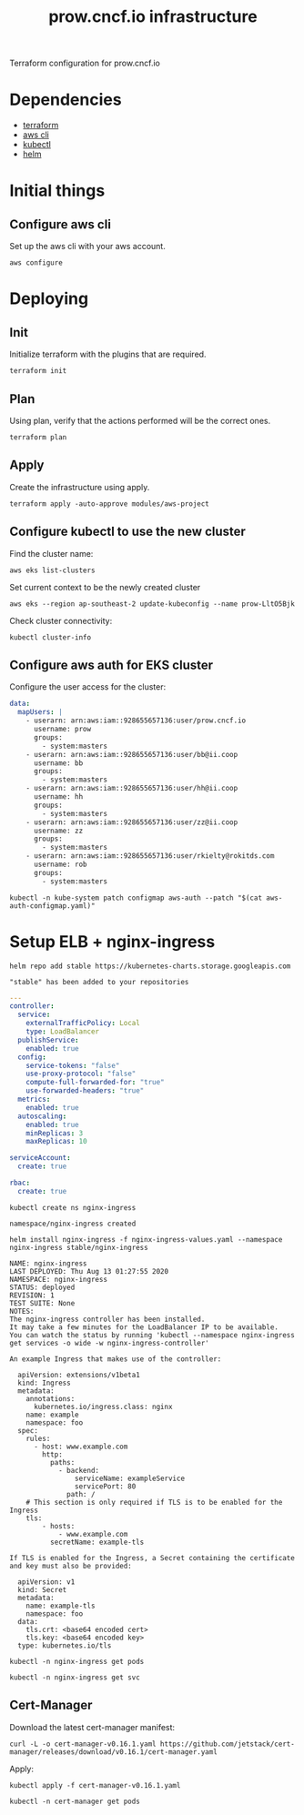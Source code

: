 #+TITLE: prow.cncf.io infrastructure

Terraform configuration for prow.cncf.io

* Dependencies
- [[https://www.terraform.io/downloads.html][terraform]]
- [[https://aws.amazon.com/cli/][aws cli]]
- [[https://kubernetes.io/docs/tasks/tools/install-kubectl/][kubectl]]
- [[https://helm.sh/docs/intro/install/][helm]]

* Initial things
** Configure aws cli

Set up the aws cli with your aws account.
#+begin_src tmate :window prow-config
aws configure
#+end_src

* Deploying
** Init

Initialize terraform with the plugins that are required.
#+begin_src tmate :window prow-config
terraform init
#+end_src

** Plan

Using plan, verify that the actions performed will be the correct ones.
#+begin_src tmate :window prow-config
terraform plan
#+end_src

#+RESULTS:
#+BEGIN_example
[0m[1mRefreshing Terraform state in-memory prior to plan...[0m
The refreshed state will be used to calculate this plan, but will not be
persisted to local or remote state storage.
[0m
[0m[1mmodule.eks.data.aws_ami.eks_worker_windows: Refreshing state...[0m
[0m[1mmodule.eks.data.aws_partition.current: Refreshing state...[0m
[0m[1mmodule.eks.data.aws_iam_policy_document.cluster_elb_sl_role_creation[0]: Refreshing state...[0m
[0m[1mmodule.eks.data.aws_ami.eks_worker: Refreshing state...[0m
[0m[1mmodule.eks.data.aws_iam_policy_document.cluster_assume_role_policy: Refreshing state...[0m
[0m[1mdata.aws_availability_zones.available: Refreshing state...[0m
[0m[1mmodule.eks.data.aws_caller_identity.current: Refreshing state...[0m
[0m[1mmodule.eks.data.aws_iam_policy_document.workers_assume_role_policy: Refreshing state...[0m

------------------------------------------------------------------------

An execution plan has been generated and is shown below.
Resource actions are indicated with the following symbols:
  [32m+[0m create
 [36m<=[0m read (data resources)
[0m
Terraform will perform the following actions:

[1m  # data.aws_eks_cluster.cluster[0m will be read during apply
  # (config refers to values not yet known)[0m[0m
[0m [36m<=[0m[0m data "aws_eks_cluster" "cluster"  {
      [32m+[0m [0m[1m[0marn[0m[0m                       = (known after apply)
      [32m+[0m [0m[1m[0mcertificate_authority[0m[0m     = (known after apply)
      [32m+[0m [0m[1m[0mcreated_at[0m[0m                = (known after apply)
      [32m+[0m [0m[1m[0menabled_cluster_log_types[0m[0m = (known after apply)
      [32m+[0m [0m[1m[0mendpoint[0m[0m                  = (known after apply)
      [32m+[0m [0m[1m[0mid[0m[0m                        = (known after apply)
      [32m+[0m [0m[1m[0midentity[0m[0m                  = (known after apply)
      [32m+[0m [0m[1m[0mname[0m[0m                      = (known after apply)
      [32m+[0m [0m[1m[0mplatform_version[0m[0m          = (known after apply)
      [32m+[0m [0m[1m[0mrole_arn[0m[0m                  = (known after apply)
      [32m+[0m [0m[1m[0mstatus[0m[0m                    = (known after apply)
      [32m+[0m [0m[1m[0mtags[0m[0m                      = (known after apply)
      [32m+[0m [0m[1m[0mversion[0m[0m                   = (known after apply)
      [32m+[0m [0m[1m[0mvpc_config[0m[0m                = (known after apply)
    }

[1m  # data.aws_eks_cluster_auth.cluster[0m will be read during apply
  # (config refers to values not yet known)[0m[0m
[0m [36m<=[0m[0m data "aws_eks_cluster_auth" "cluster"  {
      [32m+[0m [0m[1m[0mid[0m[0m    = (known after apply)
      [32m+[0m [0m[1m[0mname[0m[0m  = (known after apply)
      [32m+[0m [0m[1m[0mtoken[0m[0m = (sensitive value)
    }

[1m  # aws_security_group.all_worker_mgmt[0m will be created[0m[0m
[0m  [32m+[0m[0m resource "aws_security_group" "all_worker_mgmt" {
      [32m+[0m [0m[1m[0marn[0m[0m                    = (known after apply)
      [32m+[0m [0m[1m[0mdescription[0m[0m            = "Managed by Terraform"
      [32m+[0m [0m[1m[0megress[0m[0m                 = (known after apply)
      [32m+[0m [0m[1m[0mid[0m[0m                     = (known after apply)
      [32m+[0m [0m[1m[0mingress[0m[0m                = [
          [32m+[0m [0m{
              [32m+[0m [0mcidr_blocks      = [
                  [32m+[0m [0m"10.0.0.0/8",
                  [32m+[0m [0m"172.16.0.0/12",
                  [32m+[0m [0m"192.168.0.0/16",
                ]
              [32m+[0m [0mdescription      = ""
              [32m+[0m [0mfrom_port        = 22
              [32m+[0m [0mipv6_cidr_blocks = []
              [32m+[0m [0mprefix_list_ids  = []
              [32m+[0m [0mprotocol         = "tcp"
              [32m+[0m [0msecurity_groups  = []
              [32m+[0m [0mself             = false
              [32m+[0m [0mto_port          = 22
            },
        ]
      [32m+[0m [0m[1m[0mname[0m[0m                   = (known after apply)
      [32m+[0m [0m[1m[0mname_prefix[0m[0m            = "all_worker_management"
      [32m+[0m [0m[1m[0mowner_id[0m[0m               = (known after apply)
      [32m+[0m [0m[1m[0mrevoke_rules_on_delete[0m[0m = false
      [32m+[0m [0m[1m[0mvpc_id[0m[0m                 = (known after apply)
    }

[1m  # aws_security_group.worker_group_mgmt_one[0m will be created[0m[0m
[0m  [32m+[0m[0m resource "aws_security_group" "worker_group_mgmt_one" {
      [32m+[0m [0m[1m[0marn[0m[0m                    = (known after apply)
      [32m+[0m [0m[1m[0mdescription[0m[0m            = "Managed by Terraform"
      [32m+[0m [0m[1m[0megress[0m[0m                 = (known after apply)
      [32m+[0m [0m[1m[0mid[0m[0m                     = (known after apply)
      [32m+[0m [0m[1m[0mingress[0m[0m                = [
          [32m+[0m [0m{
              [32m+[0m [0mcidr_blocks      = [
                  [32m+[0m [0m"10.0.0.0/8",
                ]
              [32m+[0m [0mdescription      = ""
              [32m+[0m [0mfrom_port        = 22
              [32m+[0m [0mipv6_cidr_blocks = []
              [32m+[0m [0mprefix_list_ids  = []
              [32m+[0m [0mprotocol         = "tcp"
              [32m+[0m [0msecurity_groups  = []
              [32m+[0m [0mself             = false
              [32m+[0m [0mto_port          = 22
            },
        ]
      [32m+[0m [0m[1m[0mname[0m[0m                   = (known after apply)
      [32m+[0m [0m[1m[0mname_prefix[0m[0m            = "worker_group_mgmt_one"
      [32m+[0m [0m[1m[0mowner_id[0m[0m               = (known after apply)
      [32m+[0m [0m[1m[0mrevoke_rules_on_delete[0m[0m = false
      [32m+[0m [0m[1m[0mvpc_id[0m[0m                 = (known after apply)
    }

[1m  # aws_security_group.worker_group_mgmt_two[0m will be created[0m[0m
[0m  [32m+[0m[0m resource "aws_security_group" "worker_group_mgmt_two" {
      [32m+[0m [0m[1m[0marn[0m[0m                    = (known after apply)
      [32m+[0m [0m[1m[0mdescription[0m[0m            = "Managed by Terraform"
      [32m+[0m [0m[1m[0megress[0m[0m                 = (known after apply)
      [32m+[0m [0m[1m[0mid[0m[0m                     = (known after apply)
      [32m+[0m [0m[1m[0mingress[0m[0m                = [
          [32m+[0m [0m{
              [32m+[0m [0mcidr_blocks      = [
                  [32m+[0m [0m"192.168.0.0/16",
                ]
              [32m+[0m [0mdescription      = ""
              [32m+[0m [0mfrom_port        = 22
              [32m+[0m [0mipv6_cidr_blocks = []
              [32m+[0m [0mprefix_list_ids  = []
              [32m+[0m [0mprotocol         = "tcp"
              [32m+[0m [0msecurity_groups  = []
              [32m+[0m [0mself             = false
              [32m+[0m [0mto_port          = 22
            },
        ]
      [32m+[0m [0m[1m[0mname[0m[0m                   = (known after apply)
      [32m+[0m [0m[1m[0mname_prefix[0m[0m            = "worker_group_mgmt_two"
      [32m+[0m [0m[1m[0mowner_id[0m[0m               = (known after apply)
      [32m+[0m [0m[1m[0mrevoke_rules_on_delete[0m[0m = false
      [32m+[0m [0m[1m[0mvpc_id[0m[0m                 = (known after apply)
    }

[1m  # random_string.suffix[0m will be created[0m[0m
[0m  [32m+[0m[0m resource "random_string" "suffix" {
      [32m+[0m [0m[1m[0mid[0m[0m          = (known after apply)
      [32m+[0m [0m[1m[0mlength[0m[0m      = 8
      [32m+[0m [0m[1m[0mlower[0m[0m       = true
      [32m+[0m [0m[1m[0mmin_lower[0m[0m   = 0
      [32m+[0m [0m[1m[0mmin_numeric[0m[0m = 0
      [32m+[0m [0m[1m[0mmin_special[0m[0m = 0
      [32m+[0m [0m[1m[0mmin_upper[0m[0m   = 0
      [32m+[0m [0m[1m[0mnumber[0m[0m      = true
      [32m+[0m [0m[1m[0mresult[0m[0m      = (known after apply)
      [32m+[0m [0m[1m[0mspecial[0m[0m     = false
      [32m+[0m [0m[1m[0mupper[0m[0m       = true
    }

[1m  # module.eks.data.template_file.userdata[0][0m will be read during apply
  # (config refers to values not yet known)[0m[0m
[0m [36m<=[0m[0m data "template_file" "userdata"  {
      [32m+[0m [0m[1m[0mid[0m[0m       = (known after apply)
      [32m+[0m [0m[1m[0mrendered[0m[0m = (known after apply)
      [32m+[0m [0m[1m[0mtemplate[0m[0m = (known after apply)
      [32m+[0m [0m[1m[0mvars[0m[0m     = (known after apply)
    }

[1m  # module.eks.aws_autoscaling_group.workers[0][0m will be created[0m[0m
[0m  [32m+[0m[0m resource "aws_autoscaling_group" "workers" {
      [32m+[0m [0m[1m[0marn[0m[0m                       = (known after apply)
      [32m+[0m [0m[1m[0mavailability_zones[0m[0m        = (known after apply)
      [32m+[0m [0m[1m[0mdefault_cooldown[0m[0m          = (known after apply)
      [32m+[0m [0m[1m[0mdesired_capacity[0m[0m          = (known after apply)
      [32m+[0m [0m[1m[0menabled_metrics[0m[0m           = (known after apply)
      [32m+[0m [0m[1m[0mforce_delete[0m[0m              = (known after apply)
      [32m+[0m [0m[1m[0mhealth_check_grace_period[0m[0m = (known after apply)
      [32m+[0m [0m[1m[0mhealth_check_type[0m[0m         = (known after apply)
      [32m+[0m [0m[1m[0mid[0m[0m                        = (known after apply)
      [32m+[0m [0m[1m[0mlaunch_configuration[0m[0m      = (known after apply)
      [32m+[0m [0m[1m[0mmax_instance_lifetime[0m[0m     = (known after apply)
      [32m+[0m [0m[1m[0mmax_size[0m[0m                  = (known after apply)
      [32m+[0m [0m[1m[0mmetrics_granularity[0m[0m       = "1Minute"
      [32m+[0m [0m[1m[0mmin_size[0m[0m                  = (known after apply)
      [32m+[0m [0m[1m[0mname[0m[0m                      = (known after apply)
      [32m+[0m [0m[1m[0mname_prefix[0m[0m               = (known after apply)
      [32m+[0m [0m[1m[0mplacement_group[0m[0m           = (known after apply)
      [32m+[0m [0m[1m[0mprotect_from_scale_in[0m[0m     = (known after apply)
      [32m+[0m [0m[1m[0mservice_linked_role_arn[0m[0m   = (known after apply)
      [32m+[0m [0m[1m[0msuspended_processes[0m[0m       = (known after apply)
      [32m+[0m [0m[1m[0mtags[0m[0m                      = (known after apply)
      [32m+[0m [0m[1m[0mtarget_group_arns[0m[0m         = (known after apply)
      [32m+[0m [0m[1m[0mtermination_policies[0m[0m      = (known after apply)
      [32m+[0m [0m[1m[0mvpc_zone_identifier[0m[0m       = (known after apply)
      [32m+[0m [0m[1m[0mwait_for_capacity_timeout[0m[0m = "10m"
    }

[1m  # module.eks.aws_eks_cluster.this[0][0m will be created[0m[0m
[0m  [32m+[0m[0m resource "aws_eks_cluster" "this" {
      [32m+[0m [0m[1m[0marn[0m[0m                   = (known after apply)
      [32m+[0m [0m[1m[0mcertificate_authority[0m[0m = (known after apply)
      [32m+[0m [0m[1m[0mcreated_at[0m[0m            = (known after apply)
      [32m+[0m [0m[1m[0mendpoint[0m[0m              = (known after apply)
      [32m+[0m [0m[1m[0mid[0m[0m                    = (known after apply)
      [32m+[0m [0m[1m[0midentity[0m[0m              = (known after apply)
      [32m+[0m [0m[1m[0mname[0m[0m                  = (known after apply)
      [32m+[0m [0m[1m[0mplatform_version[0m[0m      = (known after apply)
      [32m+[0m [0m[1m[0mrole_arn[0m[0m              = (known after apply)
      [32m+[0m [0m[1m[0mstatus[0m[0m                = (known after apply)
      [32m+[0m [0m[1m[0mtags[0m[0m                  = {
          [32m+[0m [0m"GithubOrg"  = "terraform-aws-modules"
          [32m+[0m [0m"GithubRepo" = "terraform-aws-eks"
        }
      [32m+[0m [0m[1m[0mversion[0m[0m               = "1.16"

      [32m+[0m [0mtimeouts {
          [32m+[0m [0m[1m[0mcreate[0m[0m = "30m"
          [32m+[0m [0m[1m[0mdelete[0m[0m = "15m"
        }

      [32m+[0m [0mvpc_config {
          [32m+[0m [0m[1m[0mcluster_security_group_id[0m[0m = (known after apply)
          [32m+[0m [0m[1m[0mendpoint_private_access[0m[0m   = false
          [32m+[0m [0m[1m[0mendpoint_public_access[0m[0m    = true
          [32m+[0m [0m[1m[0mpublic_access_cidrs[0m[0m       = [
              [32m+[0m [0m"0.0.0.0/0",
            ]
          [32m+[0m [0m[1m[0msecurity_group_ids[0m[0m        = (known after apply)
          [32m+[0m [0m[1m[0msubnet_ids[0m[0m                = (known after apply)
          [32m+[0m [0m[1m[0mvpc_id[0m[0m                    = (known after apply)
        }
    }

[1m  # module.eks.aws_iam_instance_profile.workers[0][0m will be created[0m[0m
[0m  [32m+[0m[0m resource "aws_iam_instance_profile" "workers" {
      [32m+[0m [0m[1m[0marn[0m[0m         = (known after apply)
      [32m+[0m [0m[1m[0mcreate_date[0m[0m = (known after apply)
      [32m+[0m [0m[1m[0mid[0m[0m          = (known after apply)
      [32m+[0m [0m[1m[0mname[0m[0m        = (known after apply)
      [32m+[0m [0m[1m[0mname_prefix[0m[0m = (known after apply)
      [32m+[0m [0m[1m[0mpath[0m[0m        = "/"
      [32m+[0m [0m[1m[0mrole[0m[0m        = (known after apply)
      [32m+[0m [0m[1m[0munique_id[0m[0m   = (known after apply)
    }

[1m  # module.eks.aws_iam_role.cluster[0][0m will be created[0m[0m
[0m  [32m+[0m[0m resource "aws_iam_role" "cluster" {
      [32m+[0m [0m[1m[0marn[0m[0m                   = (known after apply)
      [32m+[0m [0m[1m[0massume_role_policy[0m[0m    = jsonencode(
            {
              [32m+[0m [0mStatement = [
                  [32m+[0m [0m{
                      [32m+[0m [0mAction    = "sts:AssumeRole"
                      [32m+[0m [0mEffect    = "Allow"
                      [32m+[0m [0mPrincipal = {
                          [32m+[0m [0mService = "eks.amazonaws.com"
                        }
                      [32m+[0m [0mSid       = "EKSClusterAssumeRole"
                    },
                ]
              [32m+[0m [0mVersion   = "2012-10-17"
            }
        )
      [32m+[0m [0m[1m[0mcreate_date[0m[0m           = (known after apply)
      [32m+[0m [0m[1m[0mforce_detach_policies[0m[0m = true
      [32m+[0m [0m[1m[0mid[0m[0m                    = (known after apply)
      [32m+[0m [0m[1m[0mmax_session_duration[0m[0m  = 3600
      [32m+[0m [0m[1m[0mname[0m[0m                  = (known after apply)
      [32m+[0m [0m[1m[0mname_prefix[0m[0m           = (known after apply)
      [32m+[0m [0m[1m[0mpath[0m[0m                  = "/"
      [32m+[0m [0m[1m[0mtags[0m[0m                  = {
          [32m+[0m [0m"GithubOrg"  = "terraform-aws-modules"
          [32m+[0m [0m"GithubRepo" = "terraform-aws-eks"
        }
      [32m+[0m [0m[1m[0munique_id[0m[0m             = (known after apply)
    }

[1m  # module.eks.aws_iam_role.workers[0][0m will be created[0m[0m
[0m  [32m+[0m[0m resource "aws_iam_role" "workers" {
      [32m+[0m [0m[1m[0marn[0m[0m                   = (known after apply)
      [32m+[0m [0m[1m[0massume_role_policy[0m[0m    = jsonencode(
            {
              [32m+[0m [0mStatement = [
                  [32m+[0m [0m{
                      [32m+[0m [0mAction    = "sts:AssumeRole"
                      [32m+[0m [0mEffect    = "Allow"
                      [32m+[0m [0mPrincipal = {
                          [32m+[0m [0mService = "ec2.amazonaws.com"
                        }
                      [32m+[0m [0mSid       = "EKSWorkerAssumeRole"
                    },
                ]
              [32m+[0m [0mVersion   = "2012-10-17"
            }
        )
      [32m+[0m [0m[1m[0mcreate_date[0m[0m           = (known after apply)
      [32m+[0m [0m[1m[0mforce_detach_policies[0m[0m = true
      [32m+[0m [0m[1m[0mid[0m[0m                    = (known after apply)
      [32m+[0m [0m[1m[0mmax_session_duration[0m[0m  = 3600
      [32m+[0m [0m[1m[0mname[0m[0m                  = (known after apply)
      [32m+[0m [0m[1m[0mname_prefix[0m[0m           = (known after apply)
      [32m+[0m [0m[1m[0mpath[0m[0m                  = "/"
      [32m+[0m [0m[1m[0mtags[0m[0m                  = {
          [32m+[0m [0m"GithubOrg"  = "terraform-aws-modules"
          [32m+[0m [0m"GithubRepo" = "terraform-aws-eks"
        }
      [32m+[0m [0m[1m[0munique_id[0m[0m             = (known after apply)
    }

[1m  # module.eks.aws_iam_role_policy.cluster_elb_sl_role_creation[0][0m will be created[0m[0m
[0m  [32m+[0m[0m resource "aws_iam_role_policy" "cluster_elb_sl_role_creation" {
      [32m+[0m [0m[1m[0mid[0m[0m          = (known after apply)
      [32m+[0m [0m[1m[0mname[0m[0m        = (known after apply)
      [32m+[0m [0m[1m[0mname_prefix[0m[0m = (known after apply)
      [32m+[0m [0m[1m[0mpolicy[0m[0m      = jsonencode(
            {
              [32m+[0m [0mStatement = [
                  [32m+[0m [0m{
                      [32m+[0m [0mAction   = [
                          [32m+[0m [0m"ec2:DescribeInternetGateways",
                          [32m+[0m [0m"ec2:DescribeAccountAttributes",
                        ]
                      [32m+[0m [0mEffect   = "Allow"
                      [32m+[0m [0mResource = "*"
                      [32m+[0m [0mSid      = ""
                    },
                ]
              [32m+[0m [0mVersion   = "2012-10-17"
            }
        )
      [32m+[0m [0m[1m[0mrole[0m[0m        = (known after apply)
    }

[1m  # module.eks.aws_iam_role_policy_attachment.cluster_AmazonEKSClusterPolicy[0][0m will be created[0m[0m
[0m  [32m+[0m[0m resource "aws_iam_role_policy_attachment" "cluster_AmazonEKSClusterPolicy" {
      [32m+[0m [0m[1m[0mid[0m[0m         = (known after apply)
      [32m+[0m [0m[1m[0mpolicy_arn[0m[0m = "arn:aws:iam::aws:policy/AmazonEKSClusterPolicy"
      [32m+[0m [0m[1m[0mrole[0m[0m       = (known after apply)
    }

[1m  # module.eks.aws_iam_role_policy_attachment.cluster_AmazonEKSServicePolicy[0][0m will be created[0m[0m
[0m  [32m+[0m[0m resource "aws_iam_role_policy_attachment" "cluster_AmazonEKSServicePolicy" {
      [32m+[0m [0m[1m[0mid[0m[0m         = (known after apply)
      [32m+[0m [0m[1m[0mpolicy_arn[0m[0m = "arn:aws:iam::aws:policy/AmazonEKSServicePolicy"
      [32m+[0m [0m[1m[0mrole[0m[0m       = (known after apply)
    }

[1m  # module.eks.aws_iam_role_policy_attachment.workers_AmazonEC2ContainerRegistryReadOnly[0][0m will be created[0m[0m
[0m  [32m+[0m[0m resource "aws_iam_role_policy_attachment" "workers_AmazonEC2ContainerRegistryReadOnly" {
      [32m+[0m [0m[1m[0mid[0m[0m         = (known after apply)
      [32m+[0m [0m[1m[0mpolicy_arn[0m[0m = "arn:aws:iam::aws:policy/AmazonEC2ContainerRegistryReadOnly"
      [32m+[0m [0m[1m[0mrole[0m[0m       = (known after apply)
    }

[1m  # module.eks.aws_iam_role_policy_attachment.workers_AmazonEKSWorkerNodePolicy[0][0m will be created[0m[0m
[0m  [32m+[0m[0m resource "aws_iam_role_policy_attachment" "workers_AmazonEKSWorkerNodePolicy" {
      [32m+[0m [0m[1m[0mid[0m[0m         = (known after apply)
      [32m+[0m [0m[1m[0mpolicy_arn[0m[0m = "arn:aws:iam::aws:policy/AmazonEKSWorkerNodePolicy"
      [32m+[0m [0m[1m[0mrole[0m[0m       = (known after apply)
    }

[1m  # module.eks.aws_iam_role_policy_attachment.workers_AmazonEKS_CNI_Policy[0][0m will be created[0m[0m
[0m  [32m+[0m[0m resource "aws_iam_role_policy_attachment" "workers_AmazonEKS_CNI_Policy" {
      [32m+[0m [0m[1m[0mid[0m[0m         = (known after apply)
      [32m+[0m [0m[1m[0mpolicy_arn[0m[0m = "arn:aws:iam::aws:policy/AmazonEKS_CNI_Policy"
      [32m+[0m [0m[1m[0mrole[0m[0m       = (known after apply)
    }

[1m  # module.eks.aws_launch_configuration.workers[0][0m will be created[0m[0m
[0m  [32m+[0m[0m resource "aws_launch_configuration" "workers" {
      [32m+[0m [0m[1m[0marn[0m[0m                         = (known after apply)
      [32m+[0m [0m[1m[0massociate_public_ip_address[0m[0m = (known after apply)
      [32m+[0m [0m[1m[0mebs_optimized[0m[0m               = (known after apply)
      [32m+[0m [0m[1m[0menable_monitoring[0m[0m           = (known after apply)
      [32m+[0m [0m[1m[0miam_instance_profile[0m[0m        = (known after apply)
      [32m+[0m [0m[1m[0mid[0m[0m                          = (known after apply)
      [32m+[0m [0m[1m[0mimage_id[0m[0m                    = (known after apply)
      [32m+[0m [0m[1m[0minstance_type[0m[0m               = (known after apply)
      [32m+[0m [0m[1m[0mkey_name[0m[0m                    = (known after apply)
      [32m+[0m [0m[1m[0mname[0m[0m                        = (known after apply)
      [32m+[0m [0m[1m[0mname_prefix[0m[0m                 = (known after apply)
      [32m+[0m [0m[1m[0mplacement_tenancy[0m[0m           = (known after apply)
      [32m+[0m [0m[1m[0msecurity_groups[0m[0m             = (known after apply)
      [32m+[0m [0m[1m[0mspot_price[0m[0m                  = (known after apply)
      [32m+[0m [0m[1m[0muser_data_base64[0m[0m            = (known after apply)

      [32m+[0m [0mebs_block_device {
          [32m+[0m [0m[1m[0mdelete_on_termination[0m[0m = (known after apply)
          [32m+[0m [0m[1m[0mdevice_name[0m[0m           = (known after apply)
          [32m+[0m [0m[1m[0mencrypted[0m[0m             = (known after apply)
          [32m+[0m [0m[1m[0miops[0m[0m                  = (known after apply)
          [32m+[0m [0m[1m[0msnapshot_id[0m[0m           = (known after apply)
          [32m+[0m [0m[1m[0mvolume_size[0m[0m           = (known after apply)
          [32m+[0m [0m[1m[0mvolume_type[0m[0m           = (known after apply)
        }

      [32m+[0m [0mroot_block_device {
          [32m+[0m [0m[1m[0mdelete_on_termination[0m[0m = true
          [32m+[0m [0m[1m[0mencrypted[0m[0m             = (known after apply)
          [32m+[0m [0m[1m[0miops[0m[0m                  = (known after apply)
          [32m+[0m [0m[1m[0mvolume_size[0m[0m           = (known after apply)
          [32m+[0m [0m[1m[0mvolume_type[0m[0m           = (known after apply)
        }
    }

[1m  # module.eks.aws_security_group.cluster[0][0m will be created[0m[0m
[0m  [32m+[0m[0m resource "aws_security_group" "cluster" {
      [32m+[0m [0m[1m[0marn[0m[0m                    = (known after apply)
      [32m+[0m [0m[1m[0mdescription[0m[0m            = "EKS cluster security group."
      [32m+[0m [0m[1m[0megress[0m[0m                 = (known after apply)
      [32m+[0m [0m[1m[0mid[0m[0m                     = (known after apply)
      [32m+[0m [0m[1m[0mingress[0m[0m                = (known after apply)
      [32m+[0m [0m[1m[0mname[0m[0m                   = (known after apply)
      [32m+[0m [0m[1m[0mname_prefix[0m[0m            = (known after apply)
      [32m+[0m [0m[1m[0mowner_id[0m[0m               = (known after apply)
      [32m+[0m [0m[1m[0mrevoke_rules_on_delete[0m[0m = false
      [32m+[0m [0m[1m[0mtags[0m[0m                   = (known after apply)
      [32m+[0m [0m[1m[0mvpc_id[0m[0m                 = (known after apply)
    }

[1m  # module.eks.aws_security_group.workers[0][0m will be created[0m[0m
[0m  [32m+[0m[0m resource "aws_security_group" "workers" {
      [32m+[0m [0m[1m[0marn[0m[0m                    = (known after apply)
      [32m+[0m [0m[1m[0mdescription[0m[0m            = "Security group for all nodes in the cluster."
      [32m+[0m [0m[1m[0megress[0m[0m                 = (known after apply)
      [32m+[0m [0m[1m[0mid[0m[0m                     = (known after apply)
      [32m+[0m [0m[1m[0mingress[0m[0m                = (known after apply)
      [32m+[0m [0m[1m[0mname[0m[0m                   = (known after apply)
      [32m+[0m [0m[1m[0mname_prefix[0m[0m            = (known after apply)
      [32m+[0m [0m[1m[0mowner_id[0m[0m               = (known after apply)
      [32m+[0m [0m[1m[0mrevoke_rules_on_delete[0m[0m = false
      [32m+[0m [0m[1m[0mtags[0m[0m                   = (known after apply)
      [32m+[0m [0m[1m[0mvpc_id[0m[0m                 = (known after apply)
    }

[1m  # module.eks.aws_security_group_rule.cluster_egress_internet[0][0m will be created[0m[0m
[0m  [32m+[0m[0m resource "aws_security_group_rule" "cluster_egress_internet" {
      [32m+[0m [0m[1m[0mcidr_blocks[0m[0m              = [
          [32m+[0m [0m"0.0.0.0/0",
        ]
      [32m+[0m [0m[1m[0mdescription[0m[0m              = "Allow cluster egress access to the Internet."
      [32m+[0m [0m[1m[0mfrom_port[0m[0m                = 0
      [32m+[0m [0m[1m[0mid[0m[0m                       = (known after apply)
      [32m+[0m [0m[1m[0mprotocol[0m[0m                 = "-1"
      [32m+[0m [0m[1m[0msecurity_group_id[0m[0m        = (known after apply)
      [32m+[0m [0m[1m[0mself[0m[0m                     = false
      [32m+[0m [0m[1m[0msource_security_group_id[0m[0m = (known after apply)
      [32m+[0m [0m[1m[0mto_port[0m[0m                  = 0
      [32m+[0m [0m[1m[0mtype[0m[0m                     = "egress"
    }

[1m  # module.eks.aws_security_group_rule.cluster_https_worker_ingress[0][0m will be created[0m[0m
[0m  [32m+[0m[0m resource "aws_security_group_rule" "cluster_https_worker_ingress" {
      [32m+[0m [0m[1m[0mdescription[0m[0m              = "Allow pods to communicate with the EKS cluster API."
      [32m+[0m [0m[1m[0mfrom_port[0m[0m                = 443
      [32m+[0m [0m[1m[0mid[0m[0m                       = (known after apply)
      [32m+[0m [0m[1m[0mprotocol[0m[0m                 = "tcp"
      [32m+[0m [0m[1m[0msecurity_group_id[0m[0m        = (known after apply)
      [32m+[0m [0m[1m[0mself[0m[0m                     = false
      [32m+[0m [0m[1m[0msource_security_group_id[0m[0m = (known after apply)
      [32m+[0m [0m[1m[0mto_port[0m[0m                  = 443
      [32m+[0m [0m[1m[0mtype[0m[0m                     = "ingress"
    }

[1m  # module.eks.aws_security_group_rule.workers_egress_internet[0][0m will be created[0m[0m
[0m  [32m+[0m[0m resource "aws_security_group_rule" "workers_egress_internet" {
      [32m+[0m [0m[1m[0mcidr_blocks[0m[0m              = [
          [32m+[0m [0m"0.0.0.0/0",
        ]
      [32m+[0m [0m[1m[0mdescription[0m[0m              = "Allow nodes all egress to the Internet."
      [32m+[0m [0m[1m[0mfrom_port[0m[0m                = 0
      [32m+[0m [0m[1m[0mid[0m[0m                       = (known after apply)
      [32m+[0m [0m[1m[0mprotocol[0m[0m                 = "-1"
      [32m+[0m [0m[1m[0msecurity_group_id[0m[0m        = (known after apply)
      [32m+[0m [0m[1m[0mself[0m[0m                     = false
      [32m+[0m [0m[1m[0msource_security_group_id[0m[0m = (known after apply)
      [32m+[0m [0m[1m[0mto_port[0m[0m                  = 0
      [32m+[0m [0m[1m[0mtype[0m[0m                     = "egress"
    }

[1m  # module.eks.aws_security_group_rule.workers_ingress_cluster[0][0m will be created[0m[0m
[0m  [32m+[0m[0m resource "aws_security_group_rule" "workers_ingress_cluster" {
      [32m+[0m [0m[1m[0mdescription[0m[0m              = "Allow workers pods to receive communication from the cluster control plane."
      [32m+[0m [0m[1m[0mfrom_port[0m[0m                = 1025
      [32m+[0m [0m[1m[0mid[0m[0m                       = (known after apply)
      [32m+[0m [0m[1m[0mprotocol[0m[0m                 = "tcp"
      [32m+[0m [0m[1m[0msecurity_group_id[0m[0m        = (known after apply)
      [32m+[0m [0m[1m[0mself[0m[0m                     = false
      [32m+[0m [0m[1m[0msource_security_group_id[0m[0m = (known after apply)
      [32m+[0m [0m[1m[0mto_port[0m[0m                  = 65535
      [32m+[0m [0m[1m[0mtype[0m[0m                     = "ingress"
    }

[1m  # module.eks.aws_security_group_rule.workers_ingress_cluster_https[0][0m will be created[0m[0m
[0m  [32m+[0m[0m resource "aws_security_group_rule" "workers_ingress_cluster_https" {
      [32m+[0m [0m[1m[0mdescription[0m[0m              = "Allow pods running extension API servers on port 443 to receive communication from cluster control plane."
      [32m+[0m [0m[1m[0mfrom_port[0m[0m                = 443
      [32m+[0m [0m[1m[0mid[0m[0m                       = (known after apply)
      [32m+[0m [0m[1m[0mprotocol[0m[0m                 = "tcp"
      [32m+[0m [0m[1m[0msecurity_group_id[0m[0m        = (known after apply)
      [32m+[0m [0m[1m[0mself[0m[0m                     = false
      [32m+[0m [0m[1m[0msource_security_group_id[0m[0m = (known after apply)
      [32m+[0m [0m[1m[0mto_port[0m[0m                  = 443
      [32m+[0m [0m[1m[0mtype[0m[0m                     = "ingress"
    }

[1m  # module.eks.aws_security_group_rule.workers_ingress_self[0][0m will be created[0m[0m
[0m  [32m+[0m[0m resource "aws_security_group_rule" "workers_ingress_self" {
      [32m+[0m [0m[1m[0mdescription[0m[0m              = "Allow node to communicate with each other."
      [32m+[0m [0m[1m[0mfrom_port[0m[0m                = 0
      [32m+[0m [0m[1m[0mid[0m[0m                       = (known after apply)
      [32m+[0m [0m[1m[0mprotocol[0m[0m                 = "-1"
      [32m+[0m [0m[1m[0msecurity_group_id[0m[0m        = (known after apply)
      [32m+[0m [0m[1m[0mself[0m[0m                     = false
      [32m+[0m [0m[1m[0msource_security_group_id[0m[0m = (known after apply)
      [32m+[0m [0m[1m[0mto_port[0m[0m                  = 65535
      [32m+[0m [0m[1m[0mtype[0m[0m                     = "ingress"
    }

[1m  # module.eks.kubernetes_config_map.aws_auth[0][0m will be created[0m[0m
[0m  [32m+[0m[0m resource "kubernetes_config_map" "aws_auth" {
      [32m+[0m [0m[1m[0mdata[0m[0m = (known after apply)
      [32m+[0m [0m[1m[0mid[0m[0m   = (known after apply)

      [32m+[0m [0mmetadata {
          [32m+[0m [0m[1m[0mgeneration[0m[0m       = (known after apply)
          [32m+[0m [0m[1m[0mname[0m[0m             = "aws-auth"
          [32m+[0m [0m[1m[0mnamespace[0m[0m        = "kube-system"
          [32m+[0m [0m[1m[0mresource_version[0m[0m = (known after apply)
          [32m+[0m [0m[1m[0mself_link[0m[0m        = (known after apply)
          [32m+[0m [0m[1m[0muid[0m[0m              = (known after apply)
        }
    }

[1m  # module.eks.local_file.kubeconfig[0][0m will be created[0m[0m
[0m  [32m+[0m[0m resource "local_file" "kubeconfig" {
      [32m+[0m [0m[1m[0mcontent[0m[0m              = (known after apply)
      [32m+[0m [0m[1m[0mdirectory_permission[0m[0m = "0755"
      [32m+[0m [0m[1m[0mfile_permission[0m[0m      = "0644"
      [32m+[0m [0m[1m[0mfilename[0m[0m             = (known after apply)
      [32m+[0m [0m[1m[0mid[0m[0m                   = (known after apply)
    }

[1m  # module.eks.null_resource.wait_for_cluster[0][0m will be created[0m[0m
[0m  [32m+[0m[0m resource "null_resource" "wait_for_cluster" {
      [32m+[0m [0m[1m[0mid[0m[0m = (known after apply)
    }

[1m  # module.eks.random_pet.workers[0][0m will be created[0m[0m
[0m  [32m+[0m[0m resource "random_pet" "workers" {
      [32m+[0m [0m[1m[0mid[0m[0m        = (known after apply)
      [32m+[0m [0m[1m[0mkeepers[0m[0m   = (known after apply)
      [32m+[0m [0m[1m[0mlength[0m[0m    = 2
      [32m+[0m [0m[1m[0mseparator[0m[0m = "-"
    }

[1m  # module.vpc.aws_eip.nat[0][0m will be created[0m[0m
[0m  [32m+[0m[0m resource "aws_eip" "nat" {
      [32m+[0m [0m[1m[0mallocation_id[0m[0m     = (known after apply)
      [32m+[0m [0m[1m[0massociation_id[0m[0m    = (known after apply)
      [32m+[0m [0m[1m[0mcustomer_owned_ip[0m[0m = (known after apply)
      [32m+[0m [0m[1m[0mdomain[0m[0m            = (known after apply)
      [32m+[0m [0m[1m[0mid[0m[0m                = (known after apply)
      [32m+[0m [0m[1m[0minstance[0m[0m          = (known after apply)
      [32m+[0m [0m[1m[0mnetwork_interface[0m[0m = (known after apply)
      [32m+[0m [0m[1m[0mprivate_dns[0m[0m       = (known after apply)
      [32m+[0m [0m[1m[0mprivate_ip[0m[0m        = (known after apply)
      [32m+[0m [0m[1m[0mpublic_dns[0m[0m        = (known after apply)
      [32m+[0m [0m[1m[0mpublic_ip[0m[0m         = (known after apply)
      [32m+[0m [0m[1m[0mpublic_ipv4_pool[0m[0m  = (known after apply)
      [32m+[0m [0m[1m[0mtags[0m[0m              = (known after apply)
      [32m+[0m [0m[1m[0mvpc[0m[0m               = true
    }

[1m  # module.vpc.aws_internet_gateway.this[0][0m will be created[0m[0m
[0m  [32m+[0m[0m resource "aws_internet_gateway" "this" {
      [32m+[0m [0m[1m[0marn[0m[0m      = (known after apply)
      [32m+[0m [0m[1m[0mid[0m[0m       = (known after apply)
      [32m+[0m [0m[1m[0mowner_id[0m[0m = (known after apply)
      [32m+[0m [0m[1m[0mtags[0m[0m     = (known after apply)
      [32m+[0m [0m[1m[0mvpc_id[0m[0m   = (known after apply)
    }

[1m  # module.vpc.aws_nat_gateway.this[0][0m will be created[0m[0m
[0m  [32m+[0m[0m resource "aws_nat_gateway" "this" {
      [32m+[0m [0m[1m[0mallocation_id[0m[0m        = (known after apply)
      [32m+[0m [0m[1m[0mid[0m[0m                   = (known after apply)
      [32m+[0m [0m[1m[0mnetwork_interface_id[0m[0m = (known after apply)
      [32m+[0m [0m[1m[0mprivate_ip[0m[0m           = (known after apply)
      [32m+[0m [0m[1m[0mpublic_ip[0m[0m            = (known after apply)
      [32m+[0m [0m[1m[0msubnet_id[0m[0m            = (known after apply)
      [32m+[0m [0m[1m[0mtags[0m[0m                 = (known after apply)
    }

[1m  # module.vpc.aws_route.private_nat_gateway[0][0m will be created[0m[0m
[0m  [32m+[0m[0m resource "aws_route" "private_nat_gateway" {
      [32m+[0m [0m[1m[0mdestination_cidr_block[0m[0m     = "0.0.0.0/0"
      [32m+[0m [0m[1m[0mdestination_prefix_list_id[0m[0m = (known after apply)
      [32m+[0m [0m[1m[0megress_only_gateway_id[0m[0m     = (known after apply)
      [32m+[0m [0m[1m[0mgateway_id[0m[0m                 = (known after apply)
      [32m+[0m [0m[1m[0mid[0m[0m                         = (known after apply)
      [32m+[0m [0m[1m[0minstance_id[0m[0m                = (known after apply)
      [32m+[0m [0m[1m[0minstance_owner_id[0m[0m          = (known after apply)
      [32m+[0m [0m[1m[0mnat_gateway_id[0m[0m             = (known after apply)
      [32m+[0m [0m[1m[0mnetwork_interface_id[0m[0m       = (known after apply)
      [32m+[0m [0m[1m[0morigin[0m[0m                     = (known after apply)
      [32m+[0m [0m[1m[0mroute_table_id[0m[0m             = (known after apply)
      [32m+[0m [0m[1m[0mstate[0m[0m                      = (known after apply)

      [32m+[0m [0mtimeouts {
          [32m+[0m [0m[1m[0mcreate[0m[0m = "5m"
        }
    }

[1m  # module.vpc.aws_route.public_internet_gateway[0][0m will be created[0m[0m
[0m  [32m+[0m[0m resource "aws_route" "public_internet_gateway" {
      [32m+[0m [0m[1m[0mdestination_cidr_block[0m[0m     = "0.0.0.0/0"
      [32m+[0m [0m[1m[0mdestination_prefix_list_id[0m[0m = (known after apply)
      [32m+[0m [0m[1m[0megress_only_gateway_id[0m[0m     = (known after apply)
      [32m+[0m [0m[1m[0mgateway_id[0m[0m                 = (known after apply)
      [32m+[0m [0m[1m[0mid[0m[0m                         = (known after apply)
      [32m+[0m [0m[1m[0minstance_id[0m[0m                = (known after apply)
      [32m+[0m [0m[1m[0minstance_owner_id[0m[0m          = (known after apply)
      [32m+[0m [0m[1m[0mnat_gateway_id[0m[0m             = (known after apply)
      [32m+[0m [0m[1m[0mnetwork_interface_id[0m[0m       = (known after apply)
      [32m+[0m [0m[1m[0morigin[0m[0m                     = (known after apply)
      [32m+[0m [0m[1m[0mroute_table_id[0m[0m             = (known after apply)
      [32m+[0m [0m[1m[0mstate[0m[0m                      = (known after apply)

      [32m+[0m [0mtimeouts {
          [32m+[0m [0m[1m[0mcreate[0m[0m = "5m"
        }
    }

[1m  # module.vpc.aws_route_table.private[0][0m will be created[0m[0m
[0m  [32m+[0m[0m resource "aws_route_table" "private" {
      [32m+[0m [0m[1m[0mid[0m[0m               = (known after apply)
      [32m+[0m [0m[1m[0mowner_id[0m[0m         = (known after apply)
      [32m+[0m [0m[1m[0mpropagating_vgws[0m[0m = (known after apply)
      [32m+[0m [0m[1m[0mroute[0m[0m            = (known after apply)
      [32m+[0m [0m[1m[0mtags[0m[0m             = (known after apply)
      [32m+[0m [0m[1m[0mvpc_id[0m[0m           = (known after apply)
    }

[1m  # module.vpc.aws_route_table.public[0][0m will be created[0m[0m
[0m  [32m+[0m[0m resource "aws_route_table" "public" {
      [32m+[0m [0m[1m[0mid[0m[0m               = (known after apply)
      [32m+[0m [0m[1m[0mowner_id[0m[0m         = (known after apply)
      [32m+[0m [0m[1m[0mpropagating_vgws[0m[0m = (known after apply)
      [32m+[0m [0m[1m[0mroute[0m[0m            = (known after apply)
      [32m+[0m [0m[1m[0mtags[0m[0m             = (known after apply)
      [32m+[0m [0m[1m[0mvpc_id[0m[0m           = (known after apply)
    }

[1m  # module.vpc.aws_route_table_association.private[0][0m will be created[0m[0m
[0m  [32m+[0m[0m resource "aws_route_table_association" "private" {
      [32m+[0m [0m[1m[0mid[0m[0m             = (known after apply)
      [32m+[0m [0m[1m[0mroute_table_id[0m[0m = (known after apply)
      [32m+[0m [0m[1m[0msubnet_id[0m[0m      = (known after apply)
    }

[1m  # module.vpc.aws_route_table_association.private[1][0m will be created[0m[0m
[0m  [32m+[0m[0m resource "aws_route_table_association" "private" {
      [32m+[0m [0m[1m[0mid[0m[0m             = (known after apply)
      [32m+[0m [0m[1m[0mroute_table_id[0m[0m = (known after apply)
      [32m+[0m [0m[1m[0msubnet_id[0m[0m      = (known after apply)
    }

[1m  # module.vpc.aws_route_table_association.private[2][0m will be created[0m[0m
[0m  [32m+[0m[0m resource "aws_route_table_association" "private" {
      [32m+[0m [0m[1m[0mid[0m[0m             = (known after apply)
      [32m+[0m [0m[1m[0mroute_table_id[0m[0m = (known after apply)
      [32m+[0m [0m[1m[0msubnet_id[0m[0m      = (known after apply)
    }

[1m  # module.vpc.aws_route_table_association.public[0][0m will be created[0m[0m
[0m  [32m+[0m[0m resource "aws_route_table_association" "public" {
      [32m+[0m [0m[1m[0mid[0m[0m             = (known after apply)
      [32m+[0m [0m[1m[0mroute_table_id[0m[0m = (known after apply)
      [32m+[0m [0m[1m[0msubnet_id[0m[0m      = (known after apply)
    }

[1m  # module.vpc.aws_route_table_association.public[1][0m will be created[0m[0m
[0m  [32m+[0m[0m resource "aws_route_table_association" "public" {
      [32m+[0m [0m[1m[0mid[0m[0m             = (known after apply)
      [32m+[0m [0m[1m[0mroute_table_id[0m[0m = (known after apply)
      [32m+[0m [0m[1m[0msubnet_id[0m[0m      = (known after apply)
    }

[1m  # module.vpc.aws_route_table_association.public[2][0m will be created[0m[0m
[0m  [32m+[0m[0m resource "aws_route_table_association" "public" {
      [32m+[0m [0m[1m[0mid[0m[0m             = (known after apply)
      [32m+[0m [0m[1m[0mroute_table_id[0m[0m = (known after apply)
      [32m+[0m [0m[1m[0msubnet_id[0m[0m      = (known after apply)
    }

[1m  # module.vpc.aws_subnet.private[0][0m will be created[0m[0m
[0m  [32m+[0m[0m resource "aws_subnet" "private" {
      [32m+[0m [0m[1m[0marn[0m[0m                             = (known after apply)
      [32m+[0m [0m[1m[0massign_ipv6_address_on_creation[0m[0m = false
      [32m+[0m [0m[1m[0mavailability_zone[0m[0m               = "ap-southeast-2a"
      [32m+[0m [0m[1m[0mavailability_zone_id[0m[0m            = (known after apply)
      [32m+[0m [0m[1m[0mcidr_block[0m[0m                      = "10.0.1.0/24"
      [32m+[0m [0m[1m[0mid[0m[0m                              = (known after apply)
      [32m+[0m [0m[1m[0mipv6_cidr_block[0m[0m                 = (known after apply)
      [32m+[0m [0m[1m[0mipv6_cidr_block_association_id[0m[0m  = (known after apply)
      [32m+[0m [0m[1m[0mmap_public_ip_on_launch[0m[0m         = false
      [32m+[0m [0m[1m[0mowner_id[0m[0m                        = (known after apply)
      [32m+[0m [0m[1m[0mtags[0m[0m                            = (known after apply)
      [32m+[0m [0m[1m[0mvpc_id[0m[0m                          = (known after apply)
    }

[1m  # module.vpc.aws_subnet.private[1][0m will be created[0m[0m
[0m  [32m+[0m[0m resource "aws_subnet" "private" {
      [32m+[0m [0m[1m[0marn[0m[0m                             = (known after apply)
      [32m+[0m [0m[1m[0massign_ipv6_address_on_creation[0m[0m = false
      [32m+[0m [0m[1m[0mavailability_zone[0m[0m               = "ap-southeast-2b"
      [32m+[0m [0m[1m[0mavailability_zone_id[0m[0m            = (known after apply)
      [32m+[0m [0m[1m[0mcidr_block[0m[0m                      = "10.0.2.0/24"
      [32m+[0m [0m[1m[0mid[0m[0m                              = (known after apply)
      [32m+[0m [0m[1m[0mipv6_cidr_block[0m[0m                 = (known after apply)
      [32m+[0m [0m[1m[0mipv6_cidr_block_association_id[0m[0m  = (known after apply)
      [32m+[0m [0m[1m[0mmap_public_ip_on_launch[0m[0m         = false
      [32m+[0m [0m[1m[0mowner_id[0m[0m                        = (known after apply)
      [32m+[0m [0m[1m[0mtags[0m[0m                            = (known after apply)
      [32m+[0m [0m[1m[0mvpc_id[0m[0m                          = (known after apply)
    }

[1m  # module.vpc.aws_subnet.private[2][0m will be created[0m[0m
[0m  [32m+[0m[0m resource "aws_subnet" "private" {
      [32m+[0m [0m[1m[0marn[0m[0m                             = (known after apply)
      [32m+[0m [0m[1m[0massign_ipv6_address_on_creation[0m[0m = false
      [32m+[0m [0m[1m[0mavailability_zone[0m[0m               = "ap-southeast-2c"
      [32m+[0m [0m[1m[0mavailability_zone_id[0m[0m            = (known after apply)
      [32m+[0m [0m[1m[0mcidr_block[0m[0m                      = "10.0.3.0/24"
      [32m+[0m [0m[1m[0mid[0m[0m                              = (known after apply)
      [32m+[0m [0m[1m[0mipv6_cidr_block[0m[0m                 = (known after apply)
      [32m+[0m [0m[1m[0mipv6_cidr_block_association_id[0m[0m  = (known after apply)
      [32m+[0m [0m[1m[0mmap_public_ip_on_launch[0m[0m         = false
      [32m+[0m [0m[1m[0mowner_id[0m[0m                        = (known after apply)
      [32m+[0m [0m[1m[0mtags[0m[0m                            = (known after apply)
      [32m+[0m [0m[1m[0mvpc_id[0m[0m                          = (known after apply)
    }

[1m  # module.vpc.aws_subnet.public[0][0m will be created[0m[0m
[0m  [32m+[0m[0m resource "aws_subnet" "public" {
      [32m+[0m [0m[1m[0marn[0m[0m                             = (known after apply)
      [32m+[0m [0m[1m[0massign_ipv6_address_on_creation[0m[0m = false
      [32m+[0m [0m[1m[0mavailability_zone[0m[0m               = "ap-southeast-2a"
      [32m+[0m [0m[1m[0mavailability_zone_id[0m[0m            = (known after apply)
      [32m+[0m [0m[1m[0mcidr_block[0m[0m                      = "10.0.4.0/24"
      [32m+[0m [0m[1m[0mid[0m[0m                              = (known after apply)
      [32m+[0m [0m[1m[0mipv6_cidr_block[0m[0m                 = (known after apply)
      [32m+[0m [0m[1m[0mipv6_cidr_block_association_id[0m[0m  = (known after apply)
      [32m+[0m [0m[1m[0mmap_public_ip_on_launch[0m[0m         = true
      [32m+[0m [0m[1m[0mowner_id[0m[0m                        = (known after apply)
      [32m+[0m [0m[1m[0mtags[0m[0m                            = (known after apply)
      [32m+[0m [0m[1m[0mvpc_id[0m[0m                          = (known after apply)
    }

[1m  # module.vpc.aws_subnet.public[1][0m will be created[0m[0m
[0m  [32m+[0m[0m resource "aws_subnet" "public" {
      [32m+[0m [0m[1m[0marn[0m[0m                             = (known after apply)
      [32m+[0m [0m[1m[0massign_ipv6_address_on_creation[0m[0m = false
      [32m+[0m [0m[1m[0mavailability_zone[0m[0m               = "ap-southeast-2b"
      [32m+[0m [0m[1m[0mavailability_zone_id[0m[0m            = (known after apply)
      [32m+[0m [0m[1m[0mcidr_block[0m[0m                      = "10.0.5.0/24"
      [32m+[0m [0m[1m[0mid[0m[0m                              = (known after apply)
      [32m+[0m [0m[1m[0mipv6_cidr_block[0m[0m                 = (known after apply)
      [32m+[0m [0m[1m[0mipv6_cidr_block_association_id[0m[0m  = (known after apply)
      [32m+[0m [0m[1m[0mmap_public_ip_on_launch[0m[0m         = true
      [32m+[0m [0m[1m[0mowner_id[0m[0m                        = (known after apply)
      [32m+[0m [0m[1m[0mtags[0m[0m                            = (known after apply)
      [32m+[0m [0m[1m[0mvpc_id[0m[0m                          = (known after apply)
    }

[1m  # module.vpc.aws_subnet.public[2][0m will be created[0m[0m
[0m  [32m+[0m[0m resource "aws_subnet" "public" {
      [32m+[0m [0m[1m[0marn[0m[0m                             = (known after apply)
      [32m+[0m [0m[1m[0massign_ipv6_address_on_creation[0m[0m = false
      [32m+[0m [0m[1m[0mavailability_zone[0m[0m               = "ap-southeast-2c"
      [32m+[0m [0m[1m[0mavailability_zone_id[0m[0m            = (known after apply)
      [32m+[0m [0m[1m[0mcidr_block[0m[0m                      = "10.0.6.0/24"
      [32m+[0m [0m[1m[0mid[0m[0m                              = (known after apply)
      [32m+[0m [0m[1m[0mipv6_cidr_block[0m[0m                 = (known after apply)
      [32m+[0m [0m[1m[0mipv6_cidr_block_association_id[0m[0m  = (known after apply)
      [32m+[0m [0m[1m[0mmap_public_ip_on_launch[0m[0m         = true
      [32m+[0m [0m[1m[0mowner_id[0m[0m                        = (known after apply)
      [32m+[0m [0m[1m[0mtags[0m[0m                            = (known after apply)
      [32m+[0m [0m[1m[0mvpc_id[0m[0m                          = (known after apply)
    }

[1m  # module.vpc.aws_vpc.this[0][0m will be created[0m[0m
[0m  [32m+[0m[0m resource "aws_vpc" "this" {
      [32m+[0m [0m[1m[0marn[0m[0m                              = (known after apply)
      [32m+[0m [0m[1m[0massign_generated_ipv6_cidr_block[0m[0m = false
      [32m+[0m [0m[1m[0mcidr_block[0m[0m                       = "10.0.0.0/16"
      [32m+[0m [0m[1m[0mdefault_network_acl_id[0m[0m           = (known after apply)
      [32m+[0m [0m[1m[0mdefault_route_table_id[0m[0m           = (known after apply)
      [32m+[0m [0m[1m[0mdefault_security_group_id[0m[0m        = (known after apply)
      [32m+[0m [0m[1m[0mdhcp_options_id[0m[0m                  = (known after apply)
      [32m+[0m [0m[1m[0menable_classiclink[0m[0m               = (known after apply)
      [32m+[0m [0m[1m[0menable_classiclink_dns_support[0m[0m   = (known after apply)
      [32m+[0m [0m[1m[0menable_dns_hostnames[0m[0m             = true
      [32m+[0m [0m[1m[0menable_dns_support[0m[0m               = true
      [32m+[0m [0m[1m[0mid[0m[0m                               = (known after apply)
      [32m+[0m [0m[1m[0minstance_tenancy[0m[0m                 = "default"
      [32m+[0m [0m[1m[0mipv6_association_id[0m[0m              = (known after apply)
      [32m+[0m [0m[1m[0mipv6_cidr_block[0m[0m                  = (known after apply)
      [32m+[0m [0m[1m[0mmain_route_table_id[0m[0m              = (known after apply)
      [32m+[0m [0m[1m[0mowner_id[0m[0m                         = (known after apply)
      [32m+[0m [0m[1m[0mtags[0m[0m                             = (known after apply)
    }

[0m[1mPlan:[0m 48 to add, 0 to change, 0 to destroy.[0m

------------------------------------------------------------------------

Note: You didn't specify an "-out" parameter to save this plan, so Terraform
can't guarantee that exactly these actions will be performed if
"terraform apply" is subsequently run.

#+END_example

** Apply

Create the infrastructure using apply.
#+begin_src tmate :window prow-config
terraform apply -auto-approve modules/aws-project
#+end_src

#+RESULTS:
#+BEGIN_example
[0m[1mrandom_string.suffix: Refreshing state... [id=LltO5Bjk][0m
[0m[1mmodule.eks.data.aws_partition.current: Refreshing state...[0m
[0m[1mmodule.eks.data.aws_ami.eks_worker: Refreshing state...[0m
[0m[1mmodule.eks.data.aws_iam_policy_document.cluster_assume_role_policy: Refreshing state...[0m
[0m[1mmodule.eks.data.aws_ami.eks_worker_windows: Refreshing state...[0m
[0m[1mmodule.vpc.aws_vpc.this[0]: Refreshing state... [id=vpc-0277e293e84bd1e19][0m
[0m[1mmodule.eks.data.aws_caller_identity.current: Refreshing state...[0m
[0m[1mmodule.eks.data.aws_iam_policy_document.cluster_elb_sl_role_creation[0]: Refreshing state...[0m
[0m[1mdata.aws_availability_zones.available: Refreshing state...[0m
[0m[1mmodule.eks.data.aws_iam_policy_document.workers_assume_role_policy: Refreshing state...[0m
[0m[1mmodule.eks.aws_iam_role.cluster[0]: Refreshing state... [id=prow-LltO5Bjk20200812222903294900000001][0m
[0m[1mmodule.vpc.aws_eip.nat[0]: Refreshing state... [id=eipalloc-04f368257ae04a2fa][0m
[0m[1maws_security_group.worker_group_mgmt_two: Refreshing state... [id=sg-0bd3aa5672137dc03][0m
[0m[1maws_security_group.worker_group_mgmt_one: Refreshing state... [id=sg-0d4868fb64127f4a1][0m
[0m[1mmodule.vpc.aws_subnet.private[2]: Refreshing state... [id=subnet-0be504594b2a78a36][0m
[0m[1mmodule.vpc.aws_subnet.private[1]: Refreshing state... [id=subnet-0bf4e84bad0e23893][0m
[0m[1mmodule.vpc.aws_subnet.private[0]: Refreshing state... [id=subnet-01251ccc120922b48][0m
[0m[1maws_security_group.all_worker_mgmt: Refreshing state... [id=sg-06f8b04807befabcc][0m
[0m[1mmodule.eks.aws_security_group.cluster[0]: Refreshing state... [id=sg-0d5254d97e6db591a][0m
[0m[1mmodule.vpc.aws_route_table.private[0]: Refreshing state... [id=rtb-085a56baae765804a][0m
[0m[1mmodule.eks.aws_security_group.workers[0]: Refreshing state... [id=sg-021ba2be4f2a0ab87][0m
[0m[1mmodule.vpc.aws_internet_gateway.this[0]: Refreshing state... [id=igw-02dc1a374ba95a39a][0m
[0m[1mmodule.vpc.aws_subnet.public[1]: Refreshing state... [id=subnet-04300261bb4312442][0m
[0m[1mmodule.vpc.aws_subnet.public[2]: Refreshing state... [id=subnet-089feff990c777bd1][0m
[0m[1mmodule.vpc.aws_subnet.public[0]: Refreshing state... [id=subnet-008eeea70dd16a5c8][0m
[0m[1mmodule.vpc.aws_route_table_association.private[1]: Refreshing state... [id=rtbassoc-038de8b104541e340][0m
[0m[1mmodule.vpc.aws_route_table.public[0]: Refreshing state... [id=rtb-0173741bfb847d73b][0m
[0m[1mmodule.vpc.aws_route_table_association.private[2]: Refreshing state... [id=rtbassoc-0a4bc06a3a1dd2c8c][0m
[0m[1mmodule.vpc.aws_route_table_association.private[0]: Refreshing state... [id=rtbassoc-0f5c6764abf4e5cf0][0m
[0m[1mmodule.eks.aws_security_group_rule.cluster_egress_internet[0]: Refreshing state... [id=sgrule-2805772256][0m
[0m[1mmodule.vpc.aws_route.public_internet_gateway[0]: Refreshing state... [id=r-rtb-0173741bfb847d73b1080289494][0m
[0m[1mmodule.vpc.aws_nat_gateway.this[0]: Refreshing state... [id=nat-046fac08e0d8ea7bd][0m
[0m[1mmodule.vpc.aws_route_table_association.public[1]: Refreshing state... [id=rtbassoc-0e2aaeb5dda29616a][0m
[0m[1mmodule.vpc.aws_route_table_association.public[2]: Refreshing state... [id=rtbassoc-0ac04abc9c4479e7b][0m
[0m[1mmodule.vpc.aws_route_table_association.public[0]: Refreshing state... [id=rtbassoc-019abe7545c1fe08d][0m
[0m[1mmodule.eks.aws_security_group_rule.workers_egress_internet[0]: Refreshing state... [id=sgrule-274804179][0m
[0m[1mmodule.eks.aws_security_group_rule.workers_ingress_cluster_https[0]: Refreshing state... [id=sgrule-1864869229][0m
[0m[1mmodule.eks.aws_security_group_rule.workers_ingress_cluster[0]: Refreshing state... [id=sgrule-2820932053][0m
[0m[1mmodule.eks.aws_security_group_rule.workers_ingress_self[0]: Refreshing state... [id=sgrule-2302196620][0m
[0m[1mmodule.eks.aws_security_group_rule.cluster_https_worker_ingress[0]: Refreshing state... [id=sgrule-2097213772][0m
[0m[1mmodule.eks.aws_iam_role_policy.cluster_elb_sl_role_creation[0]: Refreshing state... [id=prow-LltO5Bjk20200812222903294900000001:prow-LltO5Bjk-elb-sl-role-creation20200812222905470700000007][0m
[0m[1mmodule.eks.aws_iam_role_policy_attachment.cluster_AmazonEKSServicePolicy[0]: Refreshing state... [id=prow-LltO5Bjk20200812222903294900000001-20200812222906236100000008][0m
[0m[1mmodule.eks.aws_iam_role_policy_attachment.cluster_AmazonEKSClusterPolicy[0]: Refreshing state... [id=prow-LltO5Bjk20200812222903294900000001-20200812222906287800000009][0m
[0m[1mmodule.vpc.aws_route.private_nat_gateway[0]: Refreshing state... [id=r-rtb-085a56baae765804a1080289494][0m
[0m[1mmodule.eks.aws_eks_cluster.this[0]: Refreshing state... [id=prow-LltO5Bjk][0m
[0m[1mmodule.eks.aws_iam_role.workers[0]: Refreshing state... [id=prow-LltO5Bjk2020081222390856740000000a][0m
[0m[1mmodule.eks.local_file.kubeconfig[0]: Refreshing state... [id=5fb0a653f1eaef634cb132cf08e0d3e4fedc7f0d][0m
[0m[1mmodule.eks.null_resource.wait_for_cluster[0]: Refreshing state... [id=7027507626347449986][0m
[0m[1mmodule.eks.data.template_file.userdata[0]: Refreshing state...[0m
[0m[1mdata.aws_eks_cluster_auth.cluster: Refreshing state...[0m
[0m[1mdata.aws_eks_cluster.cluster: Refreshing state...[0m
[0m[1mmodule.eks.aws_iam_role_policy_attachment.workers_AmazonEKSWorkerNodePolicy[0]: Refreshing state... [id=prow-LltO5Bjk2020081222390856740000000a-2020081222391117510000000d][0m
[0m[1mmodule.eks.aws_iam_role_policy_attachment.workers_AmazonEKS_CNI_Policy[0]: Refreshing state... [id=prow-LltO5Bjk2020081222390856740000000a-2020081222391117480000000c][0m
[0m[1mmodule.eks.aws_iam_instance_profile.workers[0]: Refreshing state... [id=prow-LltO5Bjk2020081222391032010000000b][0m
[0m[1mmodule.eks.aws_iam_role_policy_attachment.workers_AmazonEC2ContainerRegistryReadOnly[0]: Refreshing state... [id=prow-LltO5Bjk2020081222390856740000000a-2020081222391117900000000e][0m
[0m[1mmodule.eks.kubernetes_config_map.aws_auth[0]: Refreshing state... [id=kube-system/aws-auth][0m
[0m[1mmodule.eks.aws_launch_configuration.workers[0]: Refreshing state... [id=prow-LltO5Bjk-prow-worker-12020081222391304830000000f][0m
[0m[1mmodule.eks.random_pet.workers[0]: Refreshing state... [id=sunny-dragon][0m
[0m[1mmodule.eks.aws_autoscaling_group.workers[0]: Refreshing state... [id=prow-LltO5Bjk-prow-worker-120200812223929122700000010][0m
[0m[1m[32m
Apply complete! Resources: 0 added, 0 changed, 0 destroyed.[0m
[0m[1m[32m
Outputs:

cluster_endpoint = https://0117183239EC17A0A80945F7978AFD2C.sk1.ap-southeast-2.eks.amazonaws.com
cluster_name = prow-LltO5Bjk
cluster_security_group_id = sg-0d5254d97e6db591a
config_map_aws_auth = [
  {
    "binary_data" = {}
    "data" = {
      "mapAccounts" = "[]\n"
      "mapRoles" = "- \"groups\":\n  - \"system:bootstrappers\"\n  - \"system:nodes\"\n  \"rolearn\": \"arn:aws:iam::928655657136:role/prow-LltO5Bjk2020081222390856740000000a\"\n  \"username\": \"system:node:{{EC2PrivateDNSName}}\"\n"
      "mapUsers" = "[]\n"
    }
    "id" = "kube-system/aws-auth"
    "metadata" = [
      {
        "annotations" = {}
        "generate_name" = ""
        "generation" = 0
        "labels" = {}
        "name" = "aws-auth"
        "namespace" = "kube-system"
        "resource_version" = "760"
        "self_link" = "/api/v1/namespaces/kube-system/configmaps/aws-auth"
        "uid" = "edb11bf8-e56d-4817-bc80-7bc83ea80474"
      },
    ]
  },
]
region = ap-southeast-2[0m
#+END_example

** Configure kubectl to use the new cluster

Find the cluster name:
#+begin_src tmate :window prow-config
aws eks list-clusters
#+end_src

#+RESULTS:
#+BEGIN_example
---------------------
|   ListClusters    |
+-------------------+
||    clusters     ||
|+-----------------+|
||  prow-dev       ||
||  prow-LltO5Bjk  ||
||  prow-stg       ||
||  prow-ztwaOEOw  ||
|+-----------------+|
#+END_example

Set current context to be the newly created cluster
#+begin_src tmate :window prow-config
aws eks --region ap-southeast-2 update-kubeconfig --name prow-LltO5Bjk
#+end_src

#+RESULTS:
#+BEGIN_example
Added new context arn:aws:eks:ap-southeast-2:928655657136:cluster/prow-LltO5Bjk to /home/ubuntu/.kube/config
#+END_example

Check cluster connectivity:
#+BEGIN_SRC shell
kubectl cluster-info
#+END_SRC

#+RESULTS:
#+BEGIN_example
Kubernetes master is running at https://0117183239EC17A0A80945F7978AFD2C.sk1.ap-southeast-2.eks.amazonaws.com
CoreDNS is running at https://0117183239EC17A0A80945F7978AFD2C.sk1.ap-southeast-2.eks.amazonaws.com/api/v1/namespaces/kube-system/services/kube-dns:dns/proxy

To further debug and diagnose cluster problems, use 'kubectl cluster-info dump'.
#+END_example

** Configure aws auth for EKS cluster

Configure the user access for the cluster:

#+begin_src yaml :tangle aws-auth-configmap.yaml
  data:
    mapUsers: |
      - userarn: arn:aws:iam::928655657136:user/prow.cncf.io
        username: prow
        groups:
          - system:masters
      - userarn: arn:aws:iam::928655657136:user/bb@ii.coop
        username: bb
        groups:
          - system:masters
      - userarn: arn:aws:iam::928655657136:user/hh@ii.coop
        username: hh
        groups:
          - system:masters
      - userarn: arn:aws:iam::928655657136:user/zz@ii.coop
        username: zz
        groups:
          - system:masters
      - userarn: arn:aws:iam::928655657136:user/rkielty@rokitds.com
        username: rob
        groups:
          - system:masters
#+end_src

#+begin_src tmate :window prow-config
kubectl -n kube-system patch configmap aws-auth --patch "$(cat aws-auth-configmap.yaml)"
#+end_src

#+RESULTS:
#+BEGIN_example
configmap/aws-auth patched
#+END_example

* Setup ELB + nginx-ingress
#+name: add stable helm repo
#+begin_src tmate :window prow-config
helm repo add stable https://kubernetes-charts.storage.googleapis.com
#+end_src

#+RESULTS: add stable helm repo
#+BEGIN_example
"stable" has been added to your repositories
#+END_example


#+name: nginx ingress values
#+begin_src yaml :tangle nginx-ingress-values.yaml
  ---
  controller:
    service:
      externalTrafficPolicy: Local
      type: LoadBalancer
    publishService:
      enabled: true
    config:
      service-tokens: "false"
      use-proxy-protocol: "false"
      compute-full-forwarded-for: "true"
      use-forwarded-headers: "true"
    metrics:
      enabled: true
    autoscaling:
      enabled: true
      minReplicas: 3
      maxReplicas: 10

  serviceAccount:
    create: true

  rbac:
    create: true
#+end_src

#+name: create nginx-ingress namespace
#+begin_src tmate :window prow-config
kubectl create ns nginx-ingress
#+end_src

#+RESULTS: create nginx-ingress namespace
#+BEGIN_example
namespace/nginx-ingress created
#+END_example

#+name: install nginx-ingress
#+begin_src tmate :window prow-config
helm install nginx-ingress -f nginx-ingress-values.yaml --namespace nginx-ingress stable/nginx-ingress
#+end_src

#+RESULTS: install nginx-ingress
#+BEGIN_example
NAME: nginx-ingress
LAST DEPLOYED: Thu Aug 13 01:27:55 2020
NAMESPACE: nginx-ingress
STATUS: deployed
REVISION: 1
TEST SUITE: None
NOTES:
The nginx-ingress controller has been installed.
It may take a few minutes for the LoadBalancer IP to be available.
You can watch the status by running 'kubectl --namespace nginx-ingress get services -o wide -w nginx-ingress-controller'

An example Ingress that makes use of the controller:

  apiVersion: extensions/v1beta1
  kind: Ingress
  metadata:
    annotations:
      kubernetes.io/ingress.class: nginx
    name: example
    namespace: foo
  spec:
    rules:
      - host: www.example.com
        http:
          paths:
            - backend:
                serviceName: exampleService
                servicePort: 80
              path: /
    # This section is only required if TLS is to be enabled for the Ingress
    tls:
        - hosts:
            - www.example.com
          secretName: example-tls

If TLS is enabled for the Ingress, a Secret containing the certificate and key must also be provided:

  apiVersion: v1
  kind: Secret
  metadata:
    name: example-tls
    namespace: foo
  data:
    tls.crt: <base64 encoded cert>
    tls.key: <base64 encoded key>
  type: kubernetes.io/tls
#+END_example

#+begin_src tmate :window prow-config
kubectl -n nginx-ingress get pods
#+end_src

#+RESULTS:
#+BEGIN_example
NAME                                             READY   STATUS    RESTARTS   AGE
nginx-ingress-controller-6fd5487458-2tghm        1/1     Running   0          38s
nginx-ingress-controller-6fd5487458-54dsw        1/1     Running   0          38s
nginx-ingress-controller-6fd5487458-fnpmz        1/1     Running   0          54s
nginx-ingress-default-backend-5b967cf596-859wm   1/1     Running   0          54s
#+END_example

#+begin_src tmate :window prow-config
kubectl -n nginx-ingress get svc
#+END_SRC

#+RESULTS:
#+BEGIN_example
NAME                               TYPE           CLUSTER-IP       EXTERNAL-IP                                                                    PORT(S)                      AGE
nginx-ingress-controller           LoadBalancer   172.20.185.44    a6db92a5df19741c8a43dc8aa8e486e2-1450765144.ap-southeast-2.elb.amazonaws.com   80:30476/TCP,443:32692/TCP   2m21s
nginx-ingress-controller-metrics   ClusterIP      172.20.144.145   <none>                                                                         9913/TCP                     2m21s
nginx-ingress-default-backend      ClusterIP      172.20.102.168   <none>                                                                         80/TCP                       2m21s
#+END_example

** Cert-Manager

Download the latest cert-manager manifest:
#+begin_src tmate :window prow-config
curl -L -o cert-manager-v0.16.1.yaml https://github.com/jetstack/cert-manager/releases/download/v0.16.1/cert-manager.yaml
#+end_src

#+RESULTS:
#+BEGIN_example
#+END_example

Apply:
#+begin_src tmate :window prow-config
kubectl apply -f cert-manager-v0.16.1.yaml
#+end_src

#+RESULTS:
#+BEGIN_example
customresourcedefinition.apiextensions.k8s.io/certificaterequests.cert-manager.io created
customresourcedefinition.apiextensions.k8s.io/certificates.cert-manager.io created
customresourcedefinition.apiextensions.k8s.io/challenges.acme.cert-manager.io created
customresourcedefinition.apiextensions.k8s.io/clusterissuers.cert-manager.io created
customresourcedefinition.apiextensions.k8s.io/issuers.cert-manager.io created
customresourcedefinition.apiextensions.k8s.io/orders.acme.cert-manager.io created
namespace/cert-manager created
serviceaccount/cert-manager-cainjector created
serviceaccount/cert-manager created
serviceaccount/cert-manager-webhook created
clusterrole.rbac.authorization.k8s.io/cert-manager-cainjector created
clusterrole.rbac.authorization.k8s.io/cert-manager-controller-issuers created
clusterrole.rbac.authorization.k8s.io/cert-manager-controller-clusterissuers created
clusterrole.rbac.authorization.k8s.io/cert-manager-controller-certificates created
clusterrole.rbac.authorization.k8s.io/cert-manager-controller-orders created
clusterrole.rbac.authorization.k8s.io/cert-manager-controller-challenges created
clusterrole.rbac.authorization.k8s.io/cert-manager-controller-ingress-shim created
clusterrole.rbac.authorization.k8s.io/cert-manager-view created
clusterrole.rbac.authorization.k8s.io/cert-manager-edit created
clusterrolebinding.rbac.authorization.k8s.io/cert-manager-cainjector created
clusterrolebinding.rbac.authorization.k8s.io/cert-manager-controller-issuers created
clusterrolebinding.rbac.authorization.k8s.io/cert-manager-controller-clusterissuers created
clusterrolebinding.rbac.authorization.k8s.io/cert-manager-controller-certificates created
clusterrolebinding.rbac.authorization.k8s.io/cert-manager-controller-orders created
clusterrolebinding.rbac.authorization.k8s.io/cert-manager-controller-challenges created
clusterrolebinding.rbac.authorization.k8s.io/cert-manager-controller-ingress-shim created
role.rbac.authorization.k8s.io/cert-manager-cainjector:leaderelection created
role.rbac.authorization.k8s.io/cert-manager:leaderelection created
role.rbac.authorization.k8s.io/cert-manager-webhook:dynamic-serving created
rolebinding.rbac.authorization.k8s.io/cert-manager-cainjector:leaderelection created
rolebinding.rbac.authorization.k8s.io/cert-manager:leaderelection created
rolebinding.rbac.authorization.k8s.io/cert-manager-webhook:dynamic-serving created
service/cert-manager created
service/cert-manager-webhook created
deployment.apps/cert-manager-cainjector created
deployment.apps/cert-manager created
deployment.apps/cert-manager-webhook created
mutatingwebhookconfiguration.admissionregistration.k8s.io/cert-manager-webhook created
validatingwebhookconfiguration.admissionregistration.k8s.io/cert-manager-webhook created
#+END_example

#+begin_src tmate :window prow-config
kubectl -n cert-manager get pods
#+END_SRC

#+RESULTS:
#+BEGIN_example
NAME                                       READY   STATUS    RESTARTS   AGE
cert-manager-7ddc5b4db-jt5j6               1/1     Running   0          88s
cert-manager-cainjector-6644dc4975-b2r7n   1/1     Running   0          88s
cert-manager-webhook-7b887475fb-d4cmz      1/1     Running   0          88s
#+END_example
